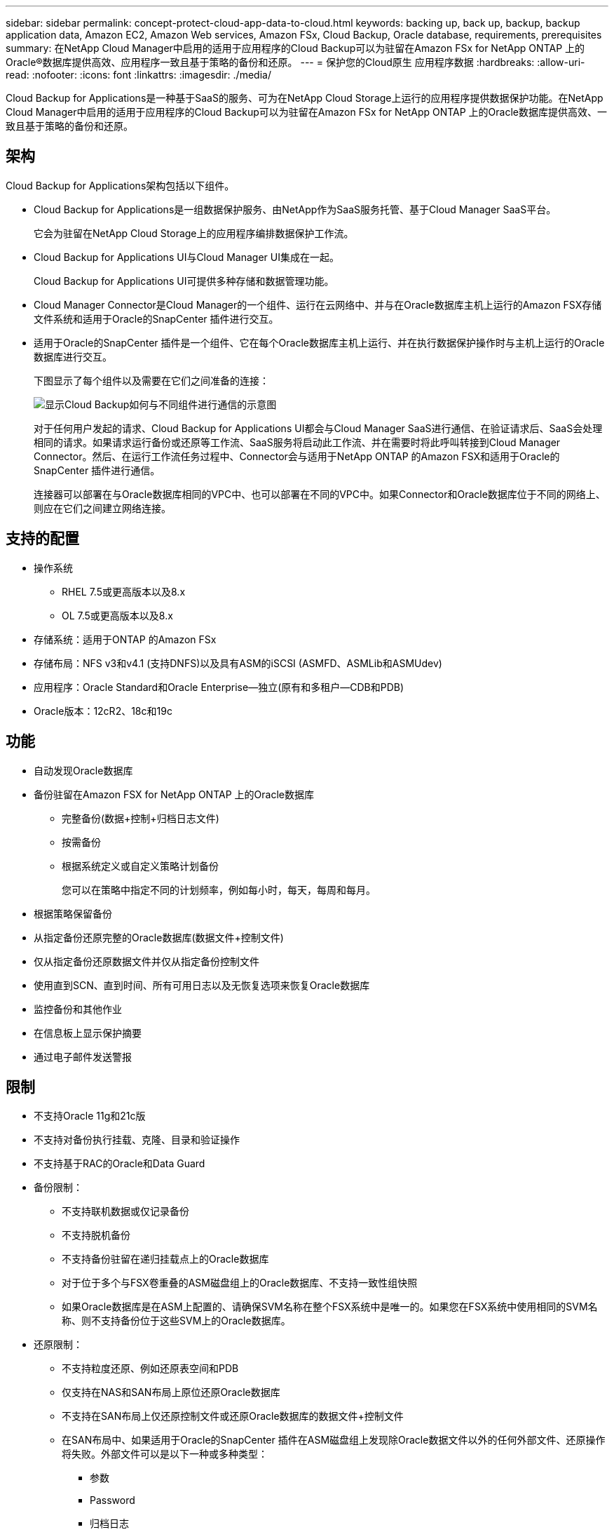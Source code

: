 ---
sidebar: sidebar 
permalink: concept-protect-cloud-app-data-to-cloud.html 
keywords: backing up, back up, backup, backup application data, Amazon EC2, Amazon Web services, Amazon FSx, Cloud Backup, Oracle database, requirements, prerequisites 
summary: 在NetApp Cloud Manager中启用的适用于应用程序的Cloud Backup可以为驻留在Amazon FSx for NetApp ONTAP 上的Oracle®数据库提供高效、应用程序一致且基于策略的备份和还原。 
---
= 保护您的Cloud原生 应用程序数据
:hardbreaks:
:allow-uri-read: 
:nofooter: 
:icons: font
:linkattrs: 
:imagesdir: ./media/


[role="lead"]
Cloud Backup for Applications是一种基于SaaS的服务、可为在NetApp Cloud Storage上运行的应用程序提供数据保护功能。在NetApp Cloud Manager中启用的适用于应用程序的Cloud Backup可以为驻留在Amazon FSx for NetApp ONTAP 上的Oracle数据库提供高效、一致且基于策略的备份和还原。



== 架构

Cloud Backup for Applications架构包括以下组件。

* Cloud Backup for Applications是一组数据保护服务、由NetApp作为SaaS服务托管、基于Cloud Manager SaaS平台。
+
它会为驻留在NetApp Cloud Storage上的应用程序编排数据保护工作流。

* Cloud Backup for Applications UI与Cloud Manager UI集成在一起。
+
Cloud Backup for Applications UI可提供多种存储和数据管理功能。

* Cloud Manager Connector是Cloud Manager的一个组件、运行在云网络中、并与在Oracle数据库主机上运行的Amazon FSX存储文件系统和适用于Oracle的SnapCenter 插件进行交互。
* 适用于Oracle的SnapCenter 插件是一个组件、它在每个Oracle数据库主机上运行、并在执行数据保护操作时与主机上运行的Oracle数据库进行交互。
+
下图显示了每个组件以及需要在它们之间准备的连接：

+
image:diagram_nativecloud_backup_app.png["显示Cloud Backup如何与不同组件进行通信的示意图"]

+
对于任何用户发起的请求、Cloud Backup for Applications UI都会与Cloud Manager SaaS进行通信、在验证请求后、SaaS会处理相同的请求。如果请求运行备份或还原等工作流、SaaS服务将启动此工作流、并在需要时将此呼叫转接到Cloud Manager Connector。然后、在运行工作流任务过程中、Connector会与适用于NetApp ONTAP 的Amazon FSX和适用于Oracle的SnapCenter 插件进行通信。

+
连接器可以部署在与Oracle数据库相同的VPC中、也可以部署在不同的VPC中。如果Connector和Oracle数据库位于不同的网络上、则应在它们之间建立网络连接。





== 支持的配置

* 操作系统
+
** RHEL 7.5或更高版本以及8.x
** OL 7.5或更高版本以及8.x


* 存储系统：适用于ONTAP 的Amazon FSx
* 存储布局：NFS v3和v4.1 (支持DNFS)以及具有ASM的iSCSI (ASMFD、ASMLib和ASMUdev)
* 应用程序：Oracle Standard和Oracle Enterprise—独立(原有和多租户—CDB和PDB)
* Oracle版本：12cR2、18c和19c




== 功能

* 自动发现Oracle数据库
* 备份驻留在Amazon FSX for NetApp ONTAP 上的Oracle数据库
+
** 完整备份(数据+控制+归档日志文件)
** 按需备份
** 根据系统定义或自定义策略计划备份
+
您可以在策略中指定不同的计划频率，例如每小时，每天，每周和每月。



* 根据策略保留备份
* 从指定备份还原完整的Oracle数据库(数据文件+控制文件)
* 仅从指定备份还原数据文件并仅从指定备份控制文件
* 使用直到SCN、直到时间、所有可用日志以及无恢复选项来恢复Oracle数据库
* 监控备份和其他作业
* 在信息板上显示保护摘要
* 通过电子邮件发送警报




== 限制

* 不支持Oracle 11g和21c版
* 不支持对备份执行挂载、克隆、目录和验证操作
* 不支持基于RAC的Oracle和Data Guard
* 备份限制：
+
** 不支持联机数据或仅记录备份
** 不支持脱机备份
** 不支持备份驻留在递归挂载点上的Oracle数据库
** 对于位于多个与FSX卷重叠的ASM磁盘组上的Oracle数据库、不支持一致性组快照
** 如果Oracle数据库是在ASM上配置的、请确保SVM名称在整个FSX系统中是唯一的。如果您在FSX系统中使用相同的SVM名称、则不支持备份位于这些SVM上的Oracle数据库。


* 还原限制：
+
** 不支持粒度还原、例如还原表空间和PDB
** 仅支持在NAS和SAN布局上原位还原Oracle数据库
** 不支持在SAN布局上仅还原控制文件或还原Oracle数据库的数据文件+控制文件
** 在SAN布局中、如果适用于Oracle的SnapCenter 插件在ASM磁盘组上发现除Oracle数据文件以外的任何外部文件、还原操作将失败。外部文件可以是以下一种或多种类型：
+
*** 参数
*** Password
*** 归档日志
*** 联机日志
*** ASM参数文件。
+
您应选中强制原位还原复选框以覆盖类型为参数、密码和归档日志的外部文件。

+

NOTE: 如果存在其他类型的外部文件、还原操作将失败、并且数据库无法恢复。如果您有其他类型的外部文件、则应在执行还原操作之前将其删除或移动到其他位置。

+
由于存在已知问题描述 、UI中的作业页面不会显示由于存在外部文件而导致的故障消息。如果在SAN预还原阶段发生故障、请检查连接器日志、以了解问题描述 的发生原因。







